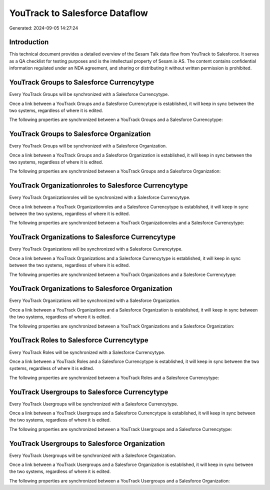 ===============================
YouTrack to Salesforce Dataflow
===============================

Generated: 2024-09-05 14:27:24

Introduction
------------

This technical document provides a detailed overview of the Sesam Talk data flow from YouTrack to Salesforce. It serves as a QA checklist for testing purposes and is the intellectual property of Sesam.io AS. The content contains confidential information regulated under an NDA agreement, and sharing or distributing it without written permission is prohibited.

YouTrack Groups to Salesforce Currencytype
------------------------------------------
Every YouTrack Groups will be synchronized with a Salesforce Currencytype.

Once a link between a YouTrack Groups and a Salesforce Currencytype is established, it will keep in sync between the two systems, regardless of where it is edited.

The following properties are synchronized between a YouTrack Groups and a Salesforce Currencytype:

.. list-table::
   :header-rows: 1

   * - YouTrack Groups Property
     - Salesforce Currencytype Property
     - Salesforce Data Type


YouTrack Groups to Salesforce Organization
------------------------------------------
Every YouTrack Groups will be synchronized with a Salesforce Organization.

Once a link between a YouTrack Groups and a Salesforce Organization is established, it will keep in sync between the two systems, regardless of where it is edited.

The following properties are synchronized between a YouTrack Groups and a Salesforce Organization:

.. list-table::
   :header-rows: 1

   * - YouTrack Groups Property
     - Salesforce Organization Property
     - Salesforce Data Type


YouTrack Organizationroles to Salesforce Currencytype
-----------------------------------------------------
Every YouTrack Organizationroles will be synchronized with a Salesforce Currencytype.

Once a link between a YouTrack Organizationroles and a Salesforce Currencytype is established, it will keep in sync between the two systems, regardless of where it is edited.

The following properties are synchronized between a YouTrack Organizationroles and a Salesforce Currencytype:

.. list-table::
   :header-rows: 1

   * - YouTrack Organizationroles Property
     - Salesforce Currencytype Property
     - Salesforce Data Type


YouTrack Organizations to Salesforce Currencytype
-------------------------------------------------
Every YouTrack Organizations will be synchronized with a Salesforce Currencytype.

Once a link between a YouTrack Organizations and a Salesforce Currencytype is established, it will keep in sync between the two systems, regardless of where it is edited.

The following properties are synchronized between a YouTrack Organizations and a Salesforce Currencytype:

.. list-table::
   :header-rows: 1

   * - YouTrack Organizations Property
     - Salesforce Currencytype Property
     - Salesforce Data Type


YouTrack Organizations to Salesforce Organization
-------------------------------------------------
Every YouTrack Organizations will be synchronized with a Salesforce Organization.

Once a link between a YouTrack Organizations and a Salesforce Organization is established, it will keep in sync between the two systems, regardless of where it is edited.

The following properties are synchronized between a YouTrack Organizations and a Salesforce Organization:

.. list-table::
   :header-rows: 1

   * - YouTrack Organizations Property
     - Salesforce Organization Property
     - Salesforce Data Type


YouTrack Roles to Salesforce Currencytype
-----------------------------------------
Every YouTrack Roles will be synchronized with a Salesforce Currencytype.

Once a link between a YouTrack Roles and a Salesforce Currencytype is established, it will keep in sync between the two systems, regardless of where it is edited.

The following properties are synchronized between a YouTrack Roles and a Salesforce Currencytype:

.. list-table::
   :header-rows: 1

   * - YouTrack Roles Property
     - Salesforce Currencytype Property
     - Salesforce Data Type


YouTrack Usergroups to Salesforce Currencytype
----------------------------------------------
Every YouTrack Usergroups will be synchronized with a Salesforce Currencytype.

Once a link between a YouTrack Usergroups and a Salesforce Currencytype is established, it will keep in sync between the two systems, regardless of where it is edited.

The following properties are synchronized between a YouTrack Usergroups and a Salesforce Currencytype:

.. list-table::
   :header-rows: 1

   * - YouTrack Usergroups Property
     - Salesforce Currencytype Property
     - Salesforce Data Type


YouTrack Usergroups to Salesforce Organization
----------------------------------------------
Every YouTrack Usergroups will be synchronized with a Salesforce Organization.

Once a link between a YouTrack Usergroups and a Salesforce Organization is established, it will keep in sync between the two systems, regardless of where it is edited.

The following properties are synchronized between a YouTrack Usergroups and a Salesforce Organization:

.. list-table::
   :header-rows: 1

   * - YouTrack Usergroups Property
     - Salesforce Organization Property
     - Salesforce Data Type

